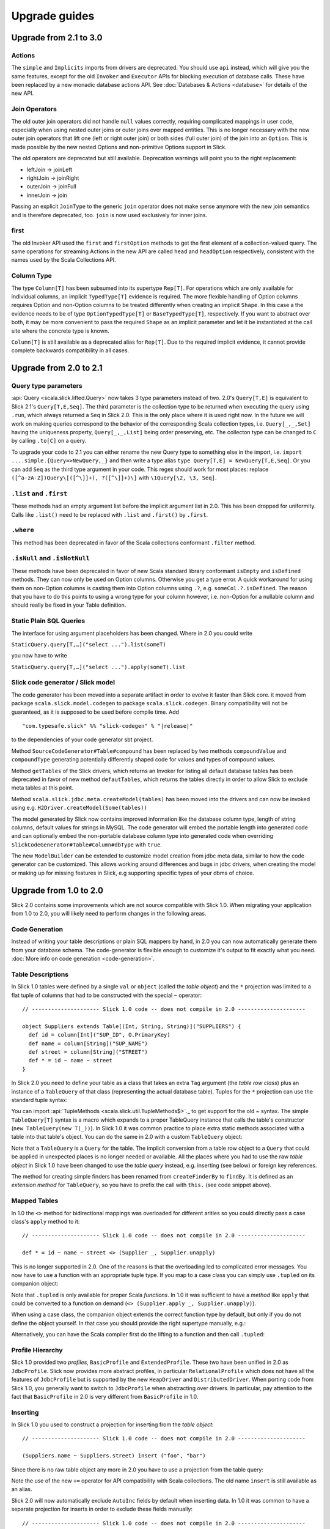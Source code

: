 .. index:: migration, 1.0, upgrading

Upgrade guides
##############

Upgrade from 2.1 to 3.0
=======================

Actions
-------

The ``simple`` and ``Implicits`` imports from drivers are deprecated. You should use ``api`` instead, which will give
you the same features, except for the old ``Invoker`` and ``Executor`` APIs for blocking execution of database calls.
These have been replaced by a new monadic database actions API. See :doc:`Databases & Actions <database>` for details
of the new API.

Join Operators
--------------

The old outer join operators did not handle ``null`` values correctly, requiring complicated mappings in user code,
especially when using nested outer joins or outer joins over mapped entities. This is no longer necessary with the
new outer join operators that lift one (left or right outer join) or both sides (full outer join) of the join into an
``Option``. This is made possible by the new nested Options and non-primitive Options support in Slick.

The old operators are deprecated but still available. Deprecation warnings will point you to the right replacement:

- leftJoin -> joinLeft
- rightJoin -> joinRight
- outerJoin -> joinFull
- innerJoin -> join

Passing an explicit ``JoinType`` to the generic ``join`` operator does not make sense anymore with the new join
semantics and is therefore deprecated, too. ``join`` is now used exclusively for inner joins.

first
-----

The old Invoker API used the ``first`` and ``firstOption`` methods to get the first element of a collection-valued
query. The same operations for streaming Actions in the new API are called ``head`` and ``headOption`` respectively,
consistent with the names used by the Scala Collections API.

Column Type
-----------

The type ``Column[T]`` has been subsumed into its supertype ``Rep[T]``. For operations which are only available for
individual columns, an implicit ``TypedType[T]`` evidence is required. The more flexible handling of Option columns
requires Option and non-Option columns to be treated differently when creating an implicit ``Shape``. In this case a
the evidence needs to be of type ``OptionTypedType[T]`` or ``BaseTypedType[T]``, respectively. If you want to abstract
over both, it may be more convenient to pass the required ``Shape`` as an implicit parameter and let it be instantiated
at the call site where the concrete type is known.

``Column[T]`` is still available as a deprecated alias for ``Rep[T]``. Due to the required implicit evidence, it
cannot provide complete backwards compatibility in all cases.

Upgrade from 2.0 to 2.1
=======================

Query type parameters
---------------------
:api:`Query <scala.slick.lifted.Query>` now takes 3 type parameters instead of two. 2.0's ``Query[T,E]`` is equivalent to Slick 2.1's ``Query[T,E,Seq]``. The third parameter is the collection type to be returned when executing the query using ``.run``, which always returned a ``Seq`` in Slick 2.0. This is the only place where it is used right now. In the future we will work on making queries correspond to the behavior of the corresponding Scala collection types, i.e. ``Query[_,_,Set]`` having the uniqueness property, ``Query[_,_,List]`` being order preserving, etc. The collecton type can be changed to ``C`` by calling ``.to[C]`` on a query.

To upgrade your code to 2.1 you can either rename the new Query type to something else in the import, i.e. ``import ....simple.{Query=>NewQuery,_}`` and then write a type alias ``type Query[T,E] = NewQuery[T,E,Seq]``. Or you can add ``Seq`` as the third type argument in your code. This regex should work for most places: replace ``([^a-zA-Z])Query\[([^\]]+), ?([^\]]+)\]`` with ``\1Query[\2, \3, Seq]``.

``.list`` and ``.first``
------------------------
These methods had an empty argument list before the implicit argument list in 2.0. This has been dropped for uniformity. Calls like ``.list()`` need to be replaced with ``.list`` and ``.first()`` by ``.first``.

``.where``
----------
This method has been deprecated in favor of the Scala collections conformant ``.filter`` method.

``.isNull`` and ``.isNotNull``
------------------------------
These methods have been deprecated in favor of new Scala standard library conformant ``isEmpty`` and ``isDefined`` methods. They can now only be used on Option columns. Otherwise you get a type error. A quick workaround for using them on non-Option columns is casting them into Option columns using ``.?``, e.g. ``someCol.?.isDefined``. The reason that you have to do this points to using a wrong type for your column however, i.e. non-Option for a nullable column and should really be fixed in your Table definition.

Static Plain SQL Queries
------------------------
The interface for using argument placeholders has been changed. Where in 2.0 you could write

``StaticQuery.query[T,…]("select ...").list(someT)``

you now have to write

``StaticQuery.query[T,…]("select ...").apply(someT).list``

Slick code generator / Slick model
----------------------------------
The code generator has been moved into a separate artifact in order to evolve it faster than Slick core. it moved from package ``scala.slick.model.codegen`` to package ``scala.slick.codegen``. Binary compatibility will not be guaranteed, as it is supposed to be used before compile time. Add

.. parsed-literal::
  "com.typesafe.slick" %% "slick-codegen" % "|release|"

to the dependencies of your code generator sbt project.

Method ``SourceCodeGenerator#Table#compound`` has been replaced by two methods ``compoundValue`` and ``compoundType`` generating potentially differently shaped code for values and types of compound values.

Method ``getTables`` of the Slick drivers, which returns an Invoker for listing all default database tables has been deprecated in favor of new method ``defautTables``, which returns the tables directly in order to allow Slick to exclude meta tables at this point.

Method ``scala.slick.jdbc.meta.createModel(tables)`` has been moved into the drivers and can now be invoked using e.g. ``H2Driver.createModel(Some(tables))``

The model generated by Slick now contains improved information like the database column type, length of string columns, default values for strings in MySQL. The code generator
will embed the portable length into generated code and can optionally embed the non-portable database column type into generated code when overriding ``SlickCodeGenerator#Table#Column#dbType`` with ``true``.

The new ``ModelBuilder`` can be extended to customize model creation from jdbc meta data, similar to how the code generator can be customized. This allows working around differences and bugs in jdbc drivers, when creating the model or making up for missing features in Slick, e.g supporting specific types of your dbms of choice.

Upgrade from 1.0 to 2.0
=======================

Slick 2.0 contains some improvements which are not source compatible with Slick
1.0. When migrating your application from 1.0 to 2.0, you will likely need to
perform changes in the following areas.

Code Generation
---------------

Instead of writing your table descriptions or plain SQL mappers by hand, in 2.0 you can
now automatically generate them from your database schema. The code-generator
is flexible enough to customize it's output to fit exactly what you need.
:doc:`More info on code generation <code-generation>`.

.. index:: table object, ~, tuple

Table Descriptions
------------------

In Slick 1.0 tables were defined by a single ``val`` or ``object`` (called the
*table object*) and the ``*`` projection was limited to a flat tuple of columns
that had to be constructed with the special ``~`` operator::

  // --------------------- Slick 1.0 code -- does not compile in 2.0 ---------------------

  object Suppliers extends Table[(Int, String, String)]("SUPPLIERS") {
    def id = column[Int]("SUP_ID", O.PrimaryKey)
    def name = column[String]("SUP_NAME")
    def street = column[String]("STREET")
    def * = id ~ name ~ street
  }

In Slick 2.0 you need to define your table as a class that takes an extra
``Tag`` argument (the *table row class*) plus an instance of a ``TableQuery``
of that class (representing the actual database table). Tuples for the ``*``
projection can use the standard tuple syntax:

.. includecode:: code/MigrationGuide.scala#tabledef

You can import :api:`TupleMethods <scala.slick.util.TupleMethods$>`._ to get
support for the old `~` syntax. The simple ``TableQuery[T]`` syntax is a
macro which expands to a proper TableQuery instance that calls the table's
constructor (``new TableQuery(new T(_))``). In Slick 1.0 it was common practice
to place extra static methods associated with a table into that table's object.
You can do the same in 2.0 with a custom ``TableQuery`` object:

.. includecode:: code/MigrationGuide.scala#tablequery

Note that a ``TableQuery`` is a ``Query`` for the table. The implicit
conversion from a table row object to a ``Query`` that could be applied in
unexpected places is no longer needed or available. All the places where you
had to use the raw *table object* in Slick 1.0 have been changed to use the
*table query* instead, e.g. inserting (see below) or foreign key references.

The method for creating simple finders has been renamed from ``createFinderBy``
to ``findBy``. It is defined as an *extension method* for ``TableQuery``, so
you have to prefix the call with ``this.`` (see code snippet above).

Mapped Tables
-------------

In 1.0 the ``<>`` method for bidirectional mappings was overloaded for
different arities so you could directly pass a case class's ``apply`` method to
it::

  // --------------------- Slick 1.0 code -- does not compile in 2.0 ---------------------

  def * = id ~ name ~ street <> (Supplier _, Supplier.unapply)

This is no longer supported in 2.0. One of the reasons is that the overloading
led to complicated error messages.
You now have to use a function with an appropriate tuple type.
If you map to a case class you can simply use ``.tupled`` on its
companion object:

.. includecode:: code/MigrationGuide.scala#mappedprojection

Note that ``.tupled`` is only available for proper Scala *functions*. In 1.0 it
was sufficient to have a *method* like ``apply`` that could be converted to
a function on demand (``<> (Supplier.apply _, Supplier.unapply)``).

When using a case class, the companion object extends the correct function
type by default, but only if you do not define the object yourself. In that
case you should provide the right supertype manually, e.g.:

.. includecode:: code/MigrationGuide.scala#caseclassextends

Alternatively, you can have the Scala compiler first do the lifting to a
function and then call ``.tupled``:

.. includecode:: code/MigrationGuide.scala#mappedprojection2

.. index:: profile, BasicProfile, ExtendedProfile, JdbcProfile

Profile Hierarchy
-----------------

Slick 1.0 provided two *profiles*, ``BasicProfile`` and ``ExtendedProfile``.
These two have been unified in 2.0 as ``JdbcProfile``. Slick now provides
more abstract profiles, in particular ``RelationalProfile`` which does not
have all the features of ``JdbcProfile`` but is supported by the new
``HeapDriver`` and ``DistributedDriver``. When porting code from Slick 1.0,
you generally want to switch to ``JdbcProfile`` when abstracting over
drivers. In particular, pay attention to the fact that ``BasicProfile``
in 2.0 is very different from ``BasicProfile`` in 1.0.

Inserting
---------

In Slick 1.0 you used to construct a projection for inserting from the
*table object*::

  // --------------------- Slick 1.0 code -- does not compile in 2.0 ---------------------

  (Suppliers.name ~ Suppliers.street) insert ("foo", "bar")

Since there is no raw table object any more in 2.0 you have to use a
projection from the table query:

.. includecode:: code/MigrationGuide.scala#insert1

Note the use of the new ``+=`` operator for API compatibility with Scala
collections. The old name ``insert`` is still available as an alias.

Slick 2.0 will now automatically exclude ``AutoInc`` fields by default when
inserting data. In 1.0 it was common to have a separate projection for
inserts in order to exclude these fields manually::

  // --------------------- Slick 1.0 code -- does not compile in 2.0 ---------------------

  case class Supplier(id: Int, name: String, street: String)

  object Suppliers extends Table[Supplier]("SUPPLIERS") {
    def id = column[Int]("SUP_ID", O.PrimaryKey, O.AutoInc)
    def name = column[String]("SUP_NAME")
    def street = column[String]("STREET")
    // Map a Supplier case class:
    def * = id ~ name ~ street <> (Supplier.tupled, Supplier.unapply)
    // Special mapping without the 'id' field:
    def forInsert = name ~ street <> (
      { case (name, street) => Supplier(-1, name, street) },
      { sup => (sup.name, sup.street) }
    )
  }

  Suppliers.forInsert.insert(mySupplier)

This is no longer necessary in 2.0. You can simply insert using the default
projection and Slick will skip the auto-incrementing ``id`` column:

.. includecode:: code/MigrationGuide.scala#insert2

If you really want to insert into an ``AutoInc`` field, you can use the new
methods ``forceInsert`` and ``forceInsertAll``.

Pre-compiled Updates
--------------------
Slick now supports pre-compilation of updates in the same manner like selects, see
:ref:`compiled-queries`.

.. index::
   pair: session; package

Database and Session Handling
-----------------------------

In Slick 1.0, the common JDBC-based ``Database`` and ``Session`` types, as well
as the ``Database`` factory object, could be found in the package
``scala.slick.session``. Since Slick 2.0 is no longer restricted to JDBC-based
databases, this package has been replaced by the new
:api:`scala.slick.backend.DatabaseComponent` (a.k.a. *backend*) hierarchy. If
you work at the :api:`scala.slick.driver.JdbcProfile` abstraction level, you
will always use a :api:`scala.slick.jdbc.JdbcBackend` from which you can import
the types that were previously found in ``scala.slick.session``. Note that
importing ``simple._`` from a driver will automatically bring these types into
scope.

Dynamically and Statically Scoped Sessions
------------------------------------------

Slick 2.0 still supports both, thread-local dynamic sessions and statically
scoped sessions, but the syntax has changed to make the recommended way of
using statically scoped sessions more concise. The old ``threadLocalSession``
is now called ``dynamicSession`` and the overloads of the associated session
handling methods ``withSession`` and ``withTransaction`` have been renamed to
``withDynSession`` and ``withDynTransaction`` respectively. If you used this
pattern in Slick 1.0::

  // --------------------- Slick 1.0 code -- does not compile in 2.0 ---------------------

  import scala.slick.session.Database.threadLocalSession

  myDB withSession {
    // use the implicit threadLocalSession here
  }

You have to change it for Slick 2.0 to:

.. includecode:: code/MigrationGuide.scala#dynsession

On the other hand, due to the overloaded methods, Slick 1.0 required
an explicit type annotation when using the statically scoped session:

.. includecode:: code/MigrationGuide.scala#session10

This is no longer necessary in 2.0:

.. includecode:: code/MigrationGuide.scala#session

Again, the recommended practice is NOT to use dynamic sessions.
If you are uncertain if you need them the answer is most probably no.
Static sessions are safer.

.. index:: MappedTypeMapper

Mapped Column Types
-------------------

Slick 1.0's ``MappedTypeMapper`` has been renamed to
:api:`MappedColumnType <scala.slick.driver.JdbcTypesComponent@MappedColumnType:JdbcDriver.MappedColumnTypeFactory>`.
Its basic form (using
:api:`MappedColumnType.base <scala.slick.profile.RelationalTypesComponent$MappedColumnTypeFactory@base[T,U]((T)⇒U,(U)⇒T)(ClassTag[T],RelationalDriver.BaseColumnType[U]):RelationalDriver.BaseColumnType[T]>`)
is now available at the :api:`scala.slick.profile.RelationalProfile` level (with
more advanced uses still requiring :api:`scala.slick.driver.JdbcProfile`). The
idiomatic use in Slick 1.0 was::

  // --------------------- Slick 1.0 code -- does not compile in 2.0 ---------------------

  case class MyID(value: Int)

  implicit val myIDTypeMapper =
    MappedTypeMapper.base[MyID, Int](_.value, new MyID(_))


This has changed to:

.. includecode:: code/MigrationGuide.scala#mappedcolumntype

If you need to map a simple wrapper type (as shown in this example), you can
now do that in an easier way by extending :api:`scala.slick.lifted.MappedTo`:

.. includecode:: code/MigrationGuide.scala#mappedto
